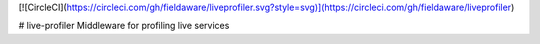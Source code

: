 [![CircleCI](https://circleci.com/gh/fieldaware/liveprofiler.svg?style=svg)](https://circleci.com/gh/fieldaware/liveprofiler)

# live-profiler
Middleware for profiling live services
